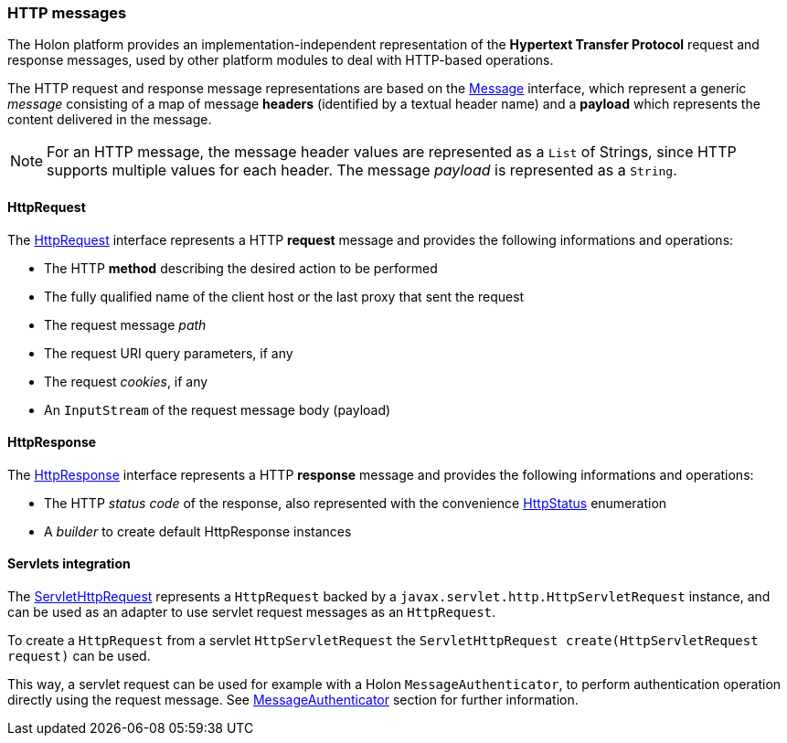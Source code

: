 === HTTP messages

The Holon platform provides an implementation-independent representation of the *Hypertext Transfer Protocol* request and response messages, used by other platform modules to deal with HTTP-based operations.

The HTTP request and response message representations are based on the link:{apidir}/com/holonplatform/core/messaging/Message.html[Message^] interface, which represent a generic _message_ consisting of a map of message *headers* (identified by a textual header name) and a *payload* which represents the content delivered in the message.

NOTE: For an HTTP message, the message header values are represented as a `List` of Strings, since HTTP supports multiple values for each header. The message _payload_ is represented as a `String`.

[[HttpRequest]]
==== HttpRequest

The link:{apidir}/com/holonplatform/http/HttpRequest.html[HttpRequest^] interface represents a HTTP *request* message and provides the following informations and operations:

* The HTTP *method* describing the desired action to be performed
* The fully qualified name of the client host or the last proxy that sent the request
* The request message _path_
* The request URI query parameters, if any
* The request _cookies_, if any
* An `InputStream` of the request message body (payload)

[[HttpResponse]]
==== HttpResponse

The link:{apidir}/com/holonplatform/http/HttpResponse.html[HttpResponse^] interface represents a HTTP *response* message and provides the following informations and operations:

* The HTTP _status code_ of the response, also represented with the convenience link:{apidir}/com/holonplatform/http/HttpStatus.html[HttpStatus^] enumeration
* A _builder_ to create default HttpResponse instances

==== Servlets integration

The link:{apidir}/com/holonplatform/http/servlet/ServletHttpRequest.html[ServletHttpRequest^] represents a `HttpRequest` backed by a `javax.servlet.http.HttpServletRequest` instance, and can be used as an adapter to use servlet request messages as an `HttpRequest`.

To create a `HttpRequest` from a servlet `HttpServletRequest` the `ServletHttpRequest create(HttpServletRequest request)` can be used.

This way, a servlet request can be used for example with a Holon `MessageAuthenticator`, to perform authentication operation directly using the request message. See link:core.html#MessageAuthenticator[MessageAuthenticator] section for further information. 
